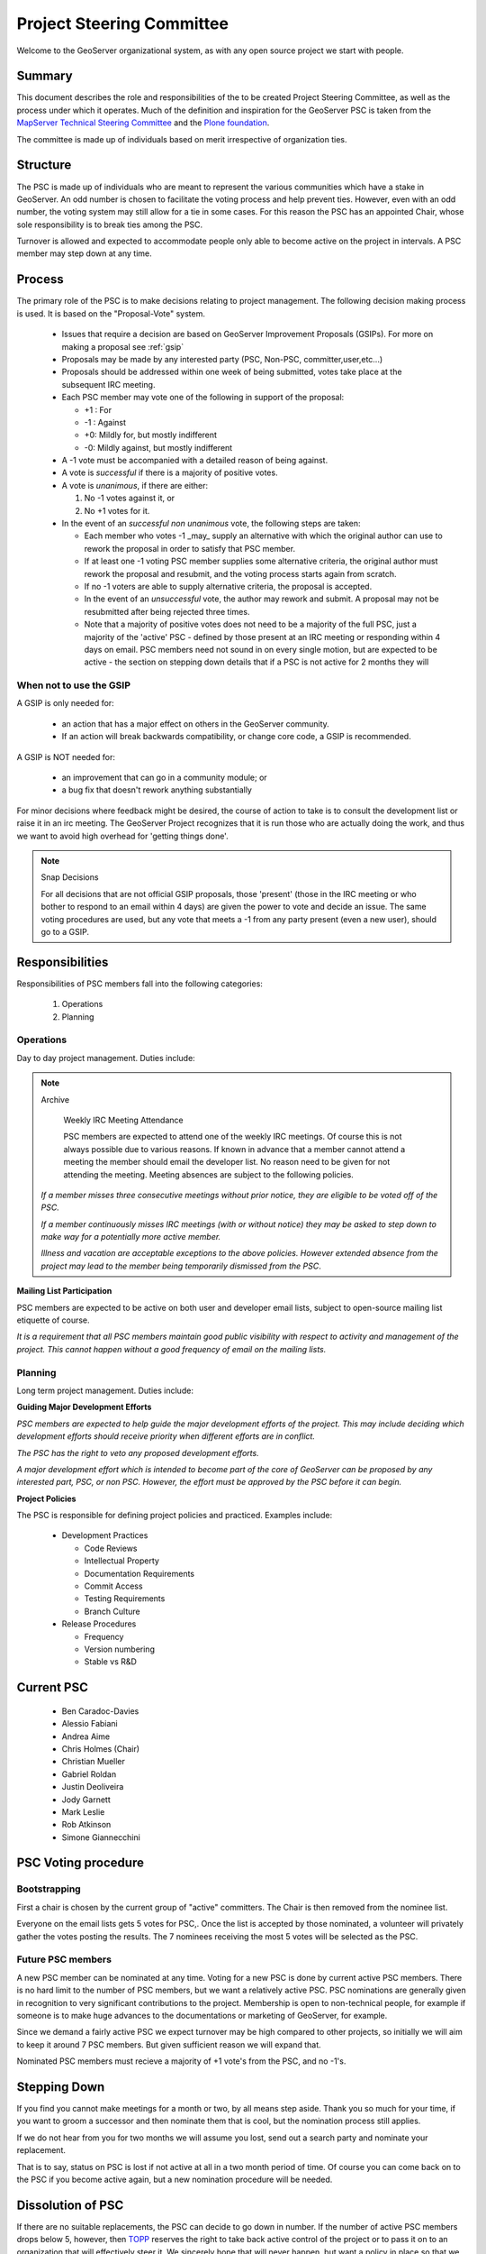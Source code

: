 .. _psc:

Project Steering Committee
==========================

Welcome to the GeoServer organizational system, as with any open source project we start with people.

Summary
-------

This document describes the role and responsibilities of the to be created Project Steering Committee, as well as the process under which it operates. Much of the definition and inspiration for the GeoServer PSC is taken from the `MapServer Technical Steering Committee <http://mapserver.gis.umn.edu/development/rfc/ms-rfc-1/>`_ and the `Plone foundation <http://plone.org/products/plone/roadmap>`_.

The committee is made up of individuals based on merit irrespective of organization ties.

Structure
---------

The PSC is made up of individuals who are meant to represent the various communities which have a stake in GeoServer. An odd number is chosen to facilitate the voting process and help prevent ties. However, even with an odd number, the voting system may still allow for a tie in some cases. For this reason the PSC has an appointed Chair, whose sole responsibility is to break ties among the PSC.

Turnover is allowed and expected to accommodate people only able to become active on the project in intervals. A PSC member may step down at  any time.

Process
-------

The primary role of the PSC is to make decisions relating to project management. The following decision making process is used. It is based on the "Proposal-Vote" system.

 * Issues that require a decision are based on GeoServer Improvement Proposals (GSIPs). For more on making a proposal see :ref:`gsip`
 * Proposals may be made by any interested party (PSC, Non-PSC, committer,user,etc...)
 * Proposals should be addressed within one week of being submitted, votes take place at the subsequent IRC meeting.
 * Each PSC member may vote one of the following in support of the proposal:
   
   * +1 : For
   * -1 : Against
   * +0: Mildly for, but mostly indifferent
   * -0: Mildly against, but mostly indifferent

 * A -1 vote must be accompanied with a detailed reason of being against.
 * A vote is *successful* if there is a majority of positive votes.
 * A vote is *unanimous*, if there are either:

   #. No -1 votes against it, or
   #. No +1 votes for it.

 * In the event of an *successful non unanimous* vote, the following steps are taken:
 
   * Each member who votes -1 _may_ supply an alternative with which the original author can use to rework the proposal in order to satisfy that PSC member.
   * If at least one -1 voting PSC member supplies some alternative criteria, the original author must rework the proposal and resubmit, and the voting process starts again from scratch.
   * If no -1 voters are able to supply alternative criteria, the proposal is accepted.
   * In the event of an *unsuccessful* vote, the author may rework and submit. A proposal may not be resubmitted after being rejected three times.
   * Note that a majority of positive votes does not need to be a majority of the full PSC, just a majority of the 'active' PSC - defined by those present at an IRC meeting or responding within 4 days on email.  PSC members need not sound in on every single motion, but are expected to be active - the section on stepping down details that if a PSC is not active for 2 months they will

When not to use the GSIP
^^^^^^^^^^^^^^^^^^^^^^^^

A GSIP is only needed for:

  * an action that has a major effect on others in the GeoServer community.
  * If an action will break backwards compatibility, or change core code, a GSIP is recommended.

A GSIP is NOT needed for:

  * an improvement that can go in a community module; or
  * a bug fix that doesn't rework anything substantially

For minor decisions where feedback might be desired, the course of action to take is to consult the development list or raise it in an irc meeting.  The GeoServer Project recognizes that it is run those who are actually doing the work, and thus we want to avoid high overhead for 'getting things done'.

.. note:: Snap Decisions

   For all decisions that are not official GSIP proposals, those 'present' (those in the IRC meeting or who bother to respond to an email within 4 days) are given the power to vote and decide an issue.  The same voting procedures are used, but any vote that meets a -1 from any party present (even a  new user), should go to a GSIP.  

Responsibilities
----------------

Responsibilities of PSC members fall into the following categories:

 #. Operations
 #. Planning

Operations
^^^^^^^^^^

Day to day project management. Duties include:

.. note:: Archive

   Weekly IRC Meeting Attendance

   PSC members are expected to attend one of the weekly IRC meetings. Of course this is not always possible due to various reasons. If known in advance that a member cannot attend a meeting the member should email the developer list. No reason need to be given for not attending the meeting. Meeting absences are subject to the following policies.

  *If a member misses three consecutive meetings without prior notice, they are eligible to be voted off of the PSC.*

  *If a member continuously misses IRC meetings (with or without notice) they may be asked to step down to make way for a potentially more active member.*

  *Illness and vacation are acceptable exceptions to the above policies. However extended absence from the project may lead to the member being temporarily dismissed from the PSC*.

**Mailing List Participation**

PSC members are expected to be active on both user and developer email lists, subject to open-source mailing list etiquette of course.

*It is a requirement that all PSC members maintain good public visibility with respect to activity and management of the project. This cannot happen without a good frequency of email on the mailing lists.*

Planning
^^^^^^^^

Long term project management. Duties include:

**Guiding Major Development Efforts**

*PSC members are expected to help guide the major development efforts of the project. This may include deciding which development efforts should receive priority when different efforts are in conflict.*

*The PSC has the right to veto any proposed development efforts.*

*A major development effort which is intended to become part of the core of GeoServer can be proposed by any interested part, PSC, or non PSC. However, the effort must be approved by the PSC before it can begin.*

**Project Policies**

The PSC is responsible for defining project policies and practiced. Examples include:

 * Development Practices

   * Code Reviews
   * Intellectual Property
   * Documentation Requirements
   * Commit Access
   * Testing Requirements
   * Branch Culture

 * Release Procedures

   * Frequency 
   * Version numbering
   * Stable vs R&D

Current PSC
-----------

 * Ben Caradoc-Davies
 * Alessio Fabiani
 * Andrea Aime
 * Chris Holmes (Chair)
 * Christian Mueller
 * Gabriel Roldan
 * Justin Deoliveira
 * Jody Garnett
 * Mark Leslie
 * Rob Atkinson
 * Simone Giannecchini

PSC Voting procedure
--------------------

Bootstrapping
^^^^^^^^^^^^^

First a chair is chosen by the current group of "active" committers. The Chair is then removed from the nominee list.

Everyone on the email lists gets 5 votes for PSC,. Once the list is accepted by those nominated, a volunteer will privately gather the votes posting the results. The 7 nominees receiving the most 5 votes will be selected as the PSC.

Future PSC members  
^^^^^^^^^^^^^^^^^^

A new PSC member can be nominated at any time.  Voting for a new PSC is done by current active PSC members.  There is no hard limit to the number of PSC members, but we want a relatively active PSC.  PSC nominations are generally given in recognition to very significant contributions to the project.  Membership is open to non-technical people, for example if someone is to make huge advances to the documentations or marketing of GeoServer, for example.  

Since we demand a fairly active PSC we expect turnover may be high compared to other projects, so initially we will aim to keep it around 7 PSC members.  But given sufficient reason we will expand that.  

Nominated PSC members must recieve a majority of +1 vote's from the PSC, and no -1's.  

Stepping Down
-------------

If you find you cannot make meetings for a month or two, by all means step aside. Thank you so much for your time, if you want to groom a successor and then nominate them that is cool, but the nomination process still applies.  

If we do not hear from you for two months we will assume you lost, send out a search party and nominate your replacement.  

That is to say, status on PSC is lost if not active at all in a two month period of time.  Of course you can come back on to the PSC if you become active again, but a new nomination procedure will be needed.  

Dissolution of PSC
------------------

If there are no suitable replacements, the PSC can decide to go down in number.  If the number of active PSC members drops below 5, however, then `TOPP <http://topp.openplans.org>`_ reserves the right to take back active control of the project or to pass it on to an organization that will effectively steer it.  We sincerely hope that will never happen, but want a policy in place so that we avoid a zombie project, forcing someone else to eventually fork GeoServer or some such.  

